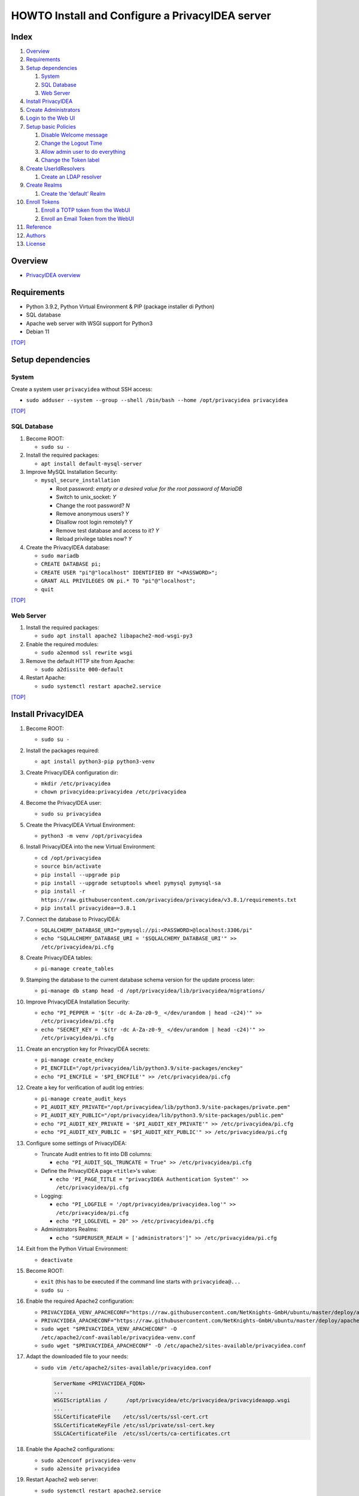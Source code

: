 HOWTO Install and Configure a PrivacyIDEA server
================================================

.. image:: https://wiki.idem.garr.it/IDEM_Approved.png
   :width: 120 px
  
Index
-----
#. `Overview`_
#. `Requirements`_
#. `Setup dependencies`_

   #. `System`_
   #. `SQL Database`_
   #. `Web Server`_

#. `Install PrivacyIDEA`_
#. `Create Administrators`_
#. `Login to the Web UI`_
#. `Setup basic Policies`_

   #. `Disable Welcome message`_
   #. `Change the Logout Time`_
   #. `Allow admin user to do everything`_
   #. `Change the Token label`_

#. `Create UserIdResolvers`_

   #. `Create an LDAP resolver`_

#. `Create Realms`_

   #. `Create the 'default' Realm`_

#. `Enroll Tokens`_

   #. `Enroll a TOTP token from the WebUI`_
   #. `Enroll an Email Token from the WebUI`_

#. `Reference`_
#. `Authors`_
#. `License`_

Overview
--------

* `PrivacyIDEA overview <https://privacyidea.readthedocs.io/en/latest/overview/index.html>`_

Requirements
------------

* Python 3.9.2, Python Virtual Environment & PIP (package installer di Python)
* SQL database
* Apache web server with WSGI support for Python3
* Debian 11

`[TOP] <Index_>`_

Setup dependencies
------------------

System
++++++

Create a system user ``privacyidea`` without SSH access:

* ``sudo adduser --system --group --shell /bin/bash --home /opt/privacyidea privacyidea``

`[TOP] <Index_>`_

SQL Database
++++++++++++

#. Become ROOT:

   * ``sudo su -``

#. Install the required packages:

   * ``apt install default-mysql-server``

#. Improve MySQL Installation Security:

   * ``mysql_secure_installation``

     * Root password: *empty or a desired value for the root password of MariaDB*
     * Switch to unix_socket: *Y*
     * Change the root password? *N*
     * Remove anonymous users? *Y*
     * Disallow root login remotely? *Y*
     * Remove test database and access to it? *Y*
     * Reload privilege tables now? *Y*

#. Create the PrivacyIDEA database:

   * ``sudo mariadb``
   * ``CREATE DATABASE pi;``
   * ``CREATE USER "pi"@"localhost" IDENTIFIED BY "<PASSWORD>";``
   * ``GRANT ALL PRIVILEGES ON pi.* TO "pi"@"localhost";``
   * ``quit``

`[TOP] <Index_>`_

Web Server
++++++++++

#. Install the required packages:

   * ``sudo apt install apache2 libapache2-mod-wsgi-py3``

#. Enable the required modules:

   * ``sudo a2enmod ssl rewrite wsgi``

#. Remove the default HTTP site from Apache:

   * ``sudo a2dissite 000-default``

#. Restart Apache:

   * ``sudo systemctl restart apache2.service``

`[TOP] <Index_>`_

Install PrivacyIDEA
-------------------

#. Become ROOT:

   * ``sudo su -``

#. Install the packages required:

   * ``apt install python3-pip python3-venv``

#. Create PrivacyIDEA configuration dir:

   * ``mkdir /etc/privacyidea``
   * ``chown privacyidea:privacyidea /etc/privacyidea``

#. Become the PrivacyIDEA user:

   * ``sudo su privacyidea``

#. Create the PrivacyIDEA Virtual Environment:

   * ``python3 -m venv /opt/privacyidea``

#. Install PrivacyIDEA into the new Virtual Environment:

   * ``cd /opt/privacyidea``
   * ``source bin/activate``
   * ``pip install --upgrade pip``
   * ``pip install --upgrade setuptools wheel pymysql pymysql-sa``
   * ``pip install -r https://raw.githubusercontent.com/privacyidea/privacyidea/v3.8.1/requirements.txt``
   * ``pip install privacyidea==3.8.1``

#. Connect the database to PrivacyIDEA:

   * ``SQLALCHEMY_DATABASE_URI="pymysql://pi:<PASSWORD>@localhost:3306/pi"``
   * ``echo "SQLALCHEMY_DATABASE_URI = '$SQLALCHEMY_DATABASE_URI'" >> /etc/privacyidea/pi.cfg``

#. Create PrivacyIDEA tables:

   * ``pi-manage create_tables``

#. Stamping the database to the current database schema version for the update process later:

   * ``pi-manage db stamp head -d /opt/privacyidea/lib/privacyidea/migrations/``

#. Improve PrivacyIDEA Installation Security:

   * ``echo "PI_PEPPER = '$(tr -dc A-Za-z0-9_ </dev/urandom | head -c24)'" >> /etc/privacyidea/pi.cfg``
   * ``echo "SECRET_KEY = '$(tr -dc A-Za-z0-9_ </dev/urandom | head -c24)'" >> /etc/privacyidea/pi.cfg``

#. Create an encryption key for PrivacyIDEA secrets:

   * ``pi-manage create_enckey``
   * ``PI_ENCFILE="/opt/privacyidea/lib/python3.9/site-packages/enckey"``
   * ``echo "PI_ENCFILE = '$PI_ENCFILE'" >> /etc/privacyidea/pi.cfg``

#. Create a key for verification of audit log entries:

   * ``pi-manage create_audit_keys``
   * ``PI_AUDIT_KEY_PRIVATE="/opt/privacyidea/lib/python3.9/site-packages/private.pem"``
   * ``PI_AUDIT_KEY_PUBLIC="/opt/privacyidea/lib/python3.9/site-packages/public.pem"``
   * ``echo "PI_AUDIT_KEY_PRIVATE = '$PI_AUDIT_KEY_PRIVATE'" >> /etc/privacyidea/pi.cfg``
   * ``echo "PI_AUDIT_KEY_PUBLIC = '$PI_AUDIT_KEY_PUBLIC'" >> /etc/privacyidea/pi.cfg``

#. Configure some settings of PrivacyIDEA:

   * Truncate Audit entries to fit into DB columns: 

     * ``echo "PI_AUDIT_SQL_TRUNCATE = True" >> /etc/privacyidea/pi.cfg``

   * Define the PrivacyIDEA page ``<title>``'s value:

     * ``echo 'PI_PAGE_TITLE = "privacyIDEA Authentication System"' >> /etc/privacyidea/pi.cfg``

   * Logging:

     * ``echo "PI_LOGFILE = '/opt/privacyidea/privacyidea.log'" >> /etc/privacyidea/pi.cfg``
     * ``echo "PI_LOGLEVEL = 20" >> /etc/privacyidea/pi.cfg``

   * Administrators Realms:

     * ``echo "SUPERUSER_REALM = ['administrators']" >> /etc/privacyidea/pi.cfg``

#. Exit from the Python Virtual Environment:

   * ``deactivate``

#. Become ROOT:

   * ``exit`` (this has to be executed if the command line starts with ``privacyidea@...``
   * ``sudo su -``

#. Enable the required Apache2 configuration:

   * ``PRIVACYIDEA_VENV_APACHECONF="https://raw.githubusercontent.com/NetKnights-GmbH/ubuntu/master/deploy/apache/sites-available/privacyidea-venv.conf"``
   * ``PRIVACYIDEA_APACHECONF="https://raw.githubusercontent.com/NetKnights-GmbH/ubuntu/master/deploy/apache/sites-available/privacyidea.conf"``
   * ``sudo wget "$PRIVACYIDEA_VENV_APACHECONF" -O /etc/apache2/conf-available/privacyidea-venv.conf``
   * ``sudo wget "$PRIVACYIDEA_APACHECONF" -O /etc/apache2/sites-available/privacyidea.conf``

#. Adapt the downloaded file to your needs:

   * ``sudo vim /etc/apache2/sites-available/privacyidea.conf``

     .. code-block:: apache

        ServerName <PRIVACYIDEA_FQDN>
        ...
        WSGIScriptAlias /      /opt/privacyidea/etc/privacyidea/privacyideaapp.wsgi
        ...
        SSLCertificateFile    /etc/ssl/certs/ssl-cert.crt
        SSLCertificateKeyFile /etc/ssl/private/ssl-cert.key
        SSLCACertificateFile  /etc/ssl/certs/ca-certificates.crt

#. Enable the Apache2 configurations:

   * ``sudo a2enconf privacyidea-venv``
   * ``sudo a2ensite privacyidea``

#. Restart Apache2 web server:

   * ``sudo systemctl restart apache2.service``

`[TOP] <Index_>`_

Create Administrators
---------------------

The creation of the administrators' users in the PrivacyIDEA database
is done throught a command line in the PrivacyIDEA Virtual Environment:

* ``cd /opt/privacyidea``
* ``source bin/activate``
* ``pi-manage admin add admin``

As long as no admin policy is defined all administrators are allowed to do everything.
Take a look to `Admin policies <https://privacyidea.readthedocs.io/en/v3.8.1/policies/admin.html#admin-policies>`_

If you lock out you can disable the wrong policies by the command line with:

* ``cd /opt/privacyidea``
* ``source bin/activate``
* ``pi-manage policy -h``

`[TOP] <Index_>`_

Login to the Web UI
-------------------

Open ``https://<PRIVACYIDEA_FQDN>/`` and enter the Admin username ``admin`` and ``<PASSWORD>``.

Administrators will be able to configure the system and to manage all tokens,
while normal users will only be able to manage their own tokens.

`[TOP] <Index_>`_

Setup basic Policies
--------------------

DOC: `Policies <https://privacyidea.readthedocs.io/en/v3.8.1/policies/index.html?highlight=policies>`_

Policies are just a set of definitions. 
These definitions are meant to modify the way privacyIDEA reacts on requests.
Different policies have different scopes where they act.

For example:

* **admin** policies define, what an administrator is allowed to do.
* **user** policies define, how the system reacts if a user is managing his own tokens.
* **authentication** and **authorization** policies influence the authentication and the authorization of users/admins.

Disable Welcome message
+++++++++++++++++++++++

When the administrator logs in and no UserIdResolver and no Realm are defined,
a popup appears, which asks you to create a default Realm.
Say "**No**" to the *Create default realm* request.

.. image:: images/FirstLogin_1.jpeg

.. image:: images/FirstLogin_2.jpeg

.. image:: images/FirstLogin_3.jpeg

.. image:: images/FirstLogin_4.jpeg

.. image:: images/FirstLogin_5.jpeg

Than disable the Welcome message with the Policy template ``hide_welcome``:

* Go to Config -> Policies
* Create new Policy -> Show Policy templates
* Click on **hide_welcome**
* Set to 2 the **Priority** value
* Set the Policy Name to **hide_welcome**
* Save Policy

`[TOP] <Index_>`_

Change the Logout Time
++++++++++++++++++++++

Set the timeout, after which a user in the WebUI will be logged out.
The default timeout is 120 seconds.

* Go to Config -> Policies
* Create new Policy
* Set to **webui** the Scope
* Move on the **Action** tab
* Insert ``logout_time`` in the *filter action* search box
* Set its value to 10 minutes: 600
* Set to 3 the **Priority** value
* Set the Policy Name to **webui-timeout**
* Save Policy

`[TOP] <Index_>`_

Allow admin user to do everything
+++++++++++++++++++++++++++++++++

**Attention:** Admins in privacyIDEA have rights to all actions at the beginning.
This will apply as long as no admin policy is defined. 
If you define a policy in the scope ``admin``, 
only the rights entered for the policies apply to all admins. 
If there is no further admin policy yet, 
you should be careful not to block yourself out of the web UI.

* Go to Config -> Policies
* Create new Policy -> Show Policy templates
* Click on **superuser**
* Set the Policy Name to **superuser**
* Set to 1 the **Priority** value
* Leave the value of **Admin-Realm** under the **Condition** tab to **None Selected** to enable policy for all admins' realms.
* Add the username of the administrator created ``admin`` to field **Admin** to enable the policy for only the selected user.
* Save Policy

`[TOP] <Index_>`_

Change the Token label
++++++++++++++++++++++

Set label for a new enrolled Google Authenticator app.
Possible tags are <u> (user), <r> (realm), <s> (serial).

* Go to Config -> Policies
* Create new Policy -> Show Policy templates
* Click on **enroll_tokenlabel** -> Insert the label you prefer
* Set to 4 the **Priority** value
* Set the Policy Name to **enroll_tokenlabel**
* Save Policy

`[TOP] <Index_>`_

Create UserIdResolvers
----------------------

DOC: `UserIdResolvers <https://privacyidea.readthedocs.io/en/v3.8.1/configuration/useridresolvers.html#useridresolvers>`_

The UserIdResolver is the connector to a user source.
You can create as many UserIdResolvers as you wish and edit existing resolvers.

There are resolvers for simple text file, LDAP Directory, SQL database, SCIM, HTTP.
It also possible to develop your own resolver with a python module.

`[TOP] <Index_>`_

Create an LDAP resolver
+++++++++++++++++++++++

DOC: `PrivacyIDEA LDAP Resolver <https://privacyidea.readthedocs.io/en/v3.8.1/configuration/useridresolvers.html#ldap-resolver>`_

The LDAP resolver can be used to access any kind of LDAP service
like OpenLDAP, Active Directory, FreeIPA, Penrose, Novell eDirectory.

PrivacyIDEA can use the following datas:

* username
* surname
* givenname
* email
* phone
* mobile

* Go to Config -> Users to create a UserIdResolver.
* Choose **New ldapresolver** and fill at least the following fields:

  * Resolver name: ``LABMFA<N>-ldap-resolver``
  * Server URI: ``ldap://idem-day-idp-<N>.aai-test.garr.it``
  * STARTTLS: ``Checked``
  * TLS Version: ``TLS v1.3``
  * Verify TLS: ``Checked`` and ``/etc/ssl/certs/ca-certificates.crt``
  * Base DN: ``ou=people,dc=idem-day-org-<N>,dc=it``
  * Scope: ``SUBTREE``
  * Bind Type: ``Simple``
  * Bind DN: ``cn=idm-user,ou=system,dc=idem-day-org-<N>,dc=it``
  * Bind Password: ``<IDM-USER-PASSWORD>``
  * Per-process server pool: ``Checked``
  * Press on ``Preset OpenLDAP``
  * Insert into ``Loginname Attribute`` the LDAP attribute name used to login the PrivacyIDEA Web UI
  * Insert into ``Search Filter`` the correct value to list all possible users
  * Remove from the ``Attribute mapping`` those datas not managed by the OpenLDAP server connected
  * Insert into ``Multivalue Attributes`` a Python list of user attributes, that should return a list of values. E.g.: ``['mail']``
  * Insert into ``UID Type`` the unique identifier for the LDAP object. We suggest to use an attribute with a value that not change permanently. If your OpenLDAP get corrupted, you will break all due the change of the ``entryUUID`` value for all entries.
  * Check the ``No retrieval of schema information`` box to disable the retrieval of schema information in order to improve performance.

The Server URI can contains a comma separated list of servers. 
The servers are used to create a server pool and are used with a round robin strategy.

* Test with:

  * Quick resolver test
  * Test LDAP Resolver

* Save resolver

`[TOP] <Index_>`_

Create Realms
-------------

DOC: `PrivacyIDEA Realms <https://privacyidea.readthedocs.io/en/v3.8.1/configuration/realms.html#realms>`_

Realms are collections of resolvers that can be managed by administrators and where policies can be applied.

Users need to be in realms to have tokens assigned.

A user, who is not member of a realm can not have a token assigned and can not authenticate.

Several different UserIdResolvers can be combined into a realm.

Create the 'default' realm
++++++++++++++++++++++++++

The system knows one default realm > ``defrealm``. 

The ``defrealm`` is a special endpoint to define the default realm. The default realm is used if no user realm is specified.

Users within the default realm can authenticate with their username.

Users outside of the default realm have to authenticate theirselves with ``username@realm-name``.

Into this HOWTO we'll use only the default realm because we don't need more than one realm.

* Go to Config -> Realms
* Check the new resolver created
* Set ``idem-day-org-<N>.it`` on Realm name
* Press on "Create realm"

If other realms are defined on PrivacyIDEA, the default one can set on the realm list from the WebUI.

`[TOP] <Index_>`_

Enroll Tokens
-------------

DOC: `PrivacyIDEA Tokens <https://privacyidea.readthedocs.io/en/v3.8.1/tokens/index.html?highlight=tokens>`_

Without any specific policy an user can use any token supported by PrivacyIDEA.

Enroll a TOTP token from the WebUI
++++++++++++++++++++++++++++++++++

DOC: `TOTP Token <https://privacyidea.readthedocs.io/en/v3.8.1/tokens/tokentypes/totp.html#totp-token>`_

A time based One Time Password tokens based on `RFC6238 <https://tools.ietf.org/html/rfc6238>`_.

* Go to Tokens -> Enroll Token
* Select *TOTP: Time Base One Time Passwords.*
* Enter the user name under *Username*
* Leave the *PIN* empty
* Press the Enroll Token button
* Scan the QR Code with Google Authenticator or another apps
* TOTP Token is enrolled
* Enjoy

`[TOP] <Index_>`_

Enroll an Email Token from the WebUI
++++++++++++++++++++++++++++++++++++

DOC: `Email Token <https://privacyidea.readthedocs.io/en/v3.8.1/tokens/tokentypes/email.html#email-token>`_

A token that sends the OTP value to the E-Mail address of the user.

#. Add your SMTP server:

   #. Go to Config -> System -> SMTP servers
   #. Adding a new SMTP server by opening ``New SMTP server``:

      * Identifier: ``labmfa<N>-smtp``
      * IP or FQDN: ``idem-day-idp-<N>.aai-test.garr.it``
      * Port: ``1025``
      * Sender Email: ``privacyidea@idem-day-org-<N>.it``
      * StartTLS: ``no``
      * Recipient for testing: ``personal@email.it``
      * Test with ``Send Test Email``
      * Save SMTP server

#. Link the SMTP server to the Email Token:

   * Go to Config -> Tokens -> Email
   * Insert the SMTP server created under *SMTP server configuration*

#. Enroll an Email Token from the WebUI:

   * Go to Tokens -> Enroll Token
   * Select *Email: Send a One Time Passwords to the users email address.*
   * Check the box *Read email address dynamically from user source on each request.*
   * Enter the user name under *Username*
   * Leave the "PIN" empty
   * Press the Enroll Token button
   * Email Token is enrolled
   * Enjoy

   The Email Token is a challenge response token,
   this means that first the user sends an authentication request to obtain the OTP value sent by email,
   and then sends a second authentication request by presenting the OTP value obtained by email:

   #. ``curl -X POST -F 'user=<USERNAME>' -F 'pass=' https://idem-day-mfa-<N>.aai-test.garr.it/validate/check``
   #. ``curl -X POST -F 'user=<USERNAME>' -F 'transaction_id=<TRANSACTION_ID>' -F 'pass=<EMAIL-OTP>' https://idem-day-mfa-<N>.aai-test.garr.it/validate/check``

`[TOP] <Index_>`_

Reference
---------

* `PrivacyIDEA Documentation <https://privacyidea.readthedocs.io/en/v3.8.1/index.html>`_

Authors
-------

* `Marco Malavolti <mailto:marco.malavolti@garr.it>`_

License
-------

This HOWTO is licensed under `CC BY-SA 4.0 <https://creativecommons.org/licenses/by-sa/4.0/>`_.

`[TOP]`_

